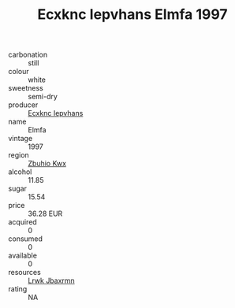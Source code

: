 :PROPERTIES:
:ID:                     d1dd4415-52dc-4d73-892f-8e01d1f6b482
:END:
#+TITLE: Ecxknc Iepvhans Elmfa 1997

- carbonation :: still
- colour :: white
- sweetness :: semi-dry
- producer :: [[id:e9b35e4c-e3b7-4ed6-8f3f-da29fba78d5b][Ecxknc Iepvhans]]
- name :: Elmfa
- vintage :: 1997
- region :: [[id:36bcf6d4-1d5c-43f6-ac15-3e8f6327b9c4][Zbuhio Kwx]]
- alcohol :: 11.85
- sugar :: 15.54
- price :: 36.28 EUR
- acquired :: 0
- consumed :: 0
- available :: 0
- resources :: [[id:a9621b95-966c-4319-8256-6168df5411b3][Lrwk Jbaxrmn]]
- rating :: NA


